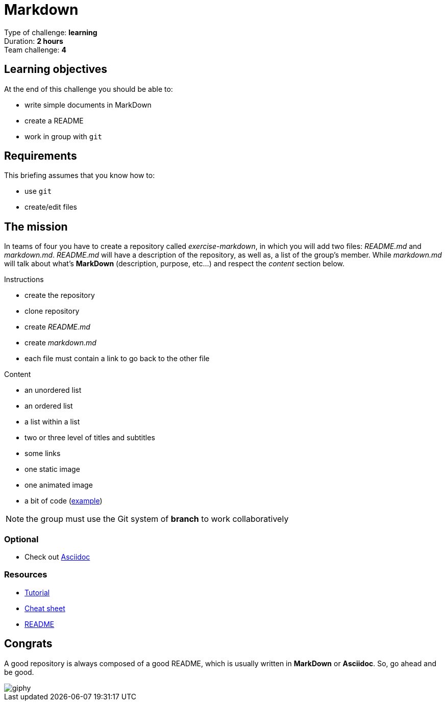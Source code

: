= Markdown

Type of challenge: *learning* +
Duration: *2 hours* +
Team challenge: *4*


== Learning objectives

At the end of this challenge you should be able to:

* write simple documents in MarkDown
* create a README
* work in group with `git`


== Requirements

This briefing assumes that you know how to:

* use `git`
* create/edit files


== The mission

In teams of four you have to create a repository called _exercise-markdown_, in
which you will add two files: _README.md_ and _markdown.md_. _README.md_ will
have a description of the repository, as well as, a list of the group's member.
While _markdown.md_ will talk about what's *MarkDown* (description, purpose,
etc...) and respect the _content_ section below.

.Instructions
* create the repository
* clone repository
* create _README.md_
* create _markdown.md_
* each file must contain a link to go back to the other file

.Content
* an unordered list
* an ordered list
* a list within a list
* two or three level of titles and subtitles
* some links
* one static image
* one animated image
* a bit of code (http://stackoverflow.com/a/1701672/53960[example])

NOTE: the group must use the Git system of *branch* to work collaboratively

=== Optional

* Check out https://asciidoctor.org/docs/what-is-asciidoc/[Asciidoc]

=== Resources

* https://guides.github.com/features/mastering-markdown/[Tutorial]
* https://guides.github.com/pdfs/markdown-cheatsheet-online.pdf[Cheat sheet]
* https://medium.com/becode/comment-faire-un-readme-sur-github-cc11f3df606a[README]


== Congrats

A good repository is always composed of a good README, which is usually written
in *MarkDown* or *Asciidoc*. So, go ahead and be good.

image::https://media.giphy.com/media/QMoXJjGPsmJ6Pdc596/giphy.gif[]
